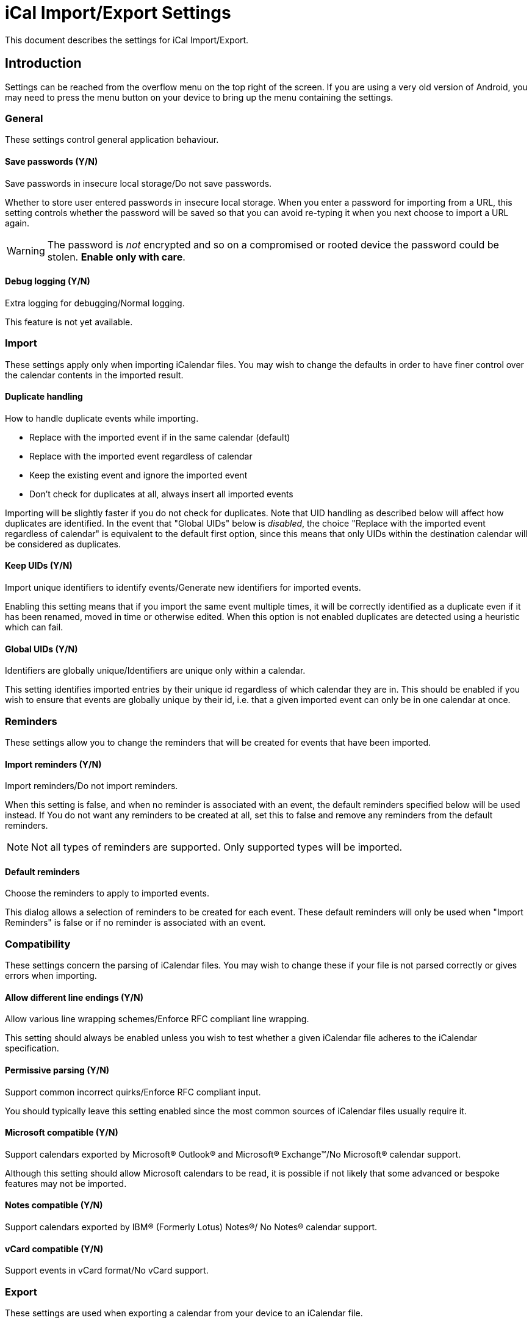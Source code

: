 = iCal Import/Export Settings

This document describes the settings for iCal Import/Export.

== Introduction

Settings can be reached from the overflow menu on the top right of the screen.
If you are using a very old version of Android, you may need to press the
menu button on your device to bring up the menu containing the settings.

=== General

These settings control general application behaviour.

==== Save passwords (Y/N)

Save passwords in insecure local storage/Do not save passwords.

Whether to store user entered passwords in insecure local storage. When
you enter a password for importing from a URL, this setting controls
whether the password will be saved so that you can avoid re-typing it
when you next choose to import a URL again.

WARNING: The password is _not_ encrypted and so on a compromised or rooted
device the password could be stolen. *Enable only with care*.

==== Debug logging (Y/N)

Extra logging for debugging/Normal logging.

This feature is not yet available.

:enabled: false

=== Import

These settings apply only when importing iCalendar files. You may wish
to change the defaults in order to have finer control over the calendar
contents in the imported result.

==== Duplicate handling

How to handle duplicate events while importing.

* Replace with the imported event if in the same calendar (default)
* Replace with the imported event regardless of calendar
* Keep the existing event and ignore the imported event
* Don't check for duplicates at all, always insert all imported events

:enumValues: DUP_REPLACE, DUP_REPLACE_ANY, DUP_IGNORE, DUP_DONT_CHECK

Importing will be slightly faster if you do not check for duplicates. Note
that UID handling as described below will affect how duplicates are
identified. In the event that "Global UIDs" below is _disabled_, the choice
"Replace with the imported event regardless of calendar" is equivalent to
the default first option, since this means that only UIDs within the
destination calendar will be considered as duplicates.

==== Keep UIDs (Y/N)

Import unique identifiers to identify events/Generate new identifiers for
imported events.

:defaultValue: true

Enabling this setting means that if you import the same event multiple
times, it will be correctly identified as a duplicate even if it has been
renamed, moved in time or otherwise edited. When this option is not enabled
duplicates are detected using a heuristic which can fail.

==== Global UIDs (Y/N)

Identifiers are globally unique/Identifiers are unique only within a calendar.

This setting identifies imported entries by their unique id regardless of
which calendar they are in. This should be enabled if you wish to ensure
that events are globally unique by their id, i.e. that a given imported
event can only be in one calendar at once.

=== Reminders

These settings allow you to change the reminders that will be created
for events that have been imported.

==== Import reminders (Y/N)

Import reminders/Do not import reminders.

:defaultValue: true

When this setting is false, and when no reminder is associated with an
event, the default reminders specified below will be used instead. If
You do not want any reminders to be created at all, set this to false
and remove any reminders from the default reminders.

NOTE: Not all types of reminders are supported. Only supported types
will be imported.

==== Default reminders

Choose the reminders to apply to imported events.

:type: org.sufficientlysecure.ical.ui.RemindersDialog
:dialogLayout: @layout/reminders

This dialog allows a selection of reminders to be created for each
event. These default reminders will only be used when "Import Reminders"
is false or if no reminder is associated with an event.

=== Compatibility

These settings concern the parsing of iCalendar files. You may wish to change
these if your file is not parsed correctly or gives errors when importing.

==== Allow different line endings (Y/N)

Allow various line wrapping schemes/Enforce RFC compliant line wrapping.

:defaultValue: true
:key: ical4j.unfolding.relaxed

This setting should always be enabled unless you wish to test whether
a given iCalendar file adheres to the iCalendar specification.

==== Permissive parsing (Y/N)

Support common incorrect quirks/Enforce RFC compliant input.

:defaultValue: true
:key: ical4j.parsing.relaxed

You should typically leave this setting enabled since the most common
sources of iCalendar files usually require it.

==== Microsoft compatible (Y/N)

Support calendars exported by Microsoft&#174; Outlook&#174; and
Microsoft&#174; Exchange&#8482;/No Microsoft&#174; calendar support.

:defaultValue: true
:key: ical4j.compatibility.outlook

Although this setting should allow Microsoft calendars to be read, it is
possible if not likely that some advanced or bespoke features may not be
imported.

==== Notes compatible (Y/N)

Support calendars exported by IBM&#174; (Formerly Lotus) Notes&#174;/
No Notes&#174; calendar support.

:defaultValue: true
:key: ical4j.compatibility.notes

==== vCard compatible (Y/N)

Support events in vCard format/No vCard support.

:key: ical4j.compatibility.vcard

=== Export

These settings are used when exporting a calendar from your device to an
iCalendar file.

==== Permissive export (Y/N)

Skip extensive validation of the output file/Validate the output file.

:defaultValue: true
:key: ical4j.validation.relaxed

This setting does not disable all validation. The iCal4j library used
for writing calendars will reject gratuitous errors such as missing
mandatory elements. These can occur when the Android calendar being exported
is corrupt, for example.

///////////////////////////////////////////
The following keys are used internally only
:key: uidPid
:key: lastExportFile
:key: lastUrl
:key: lastUrlUsername
:key: lastUrlPassword
///////////////////////////////////////////
